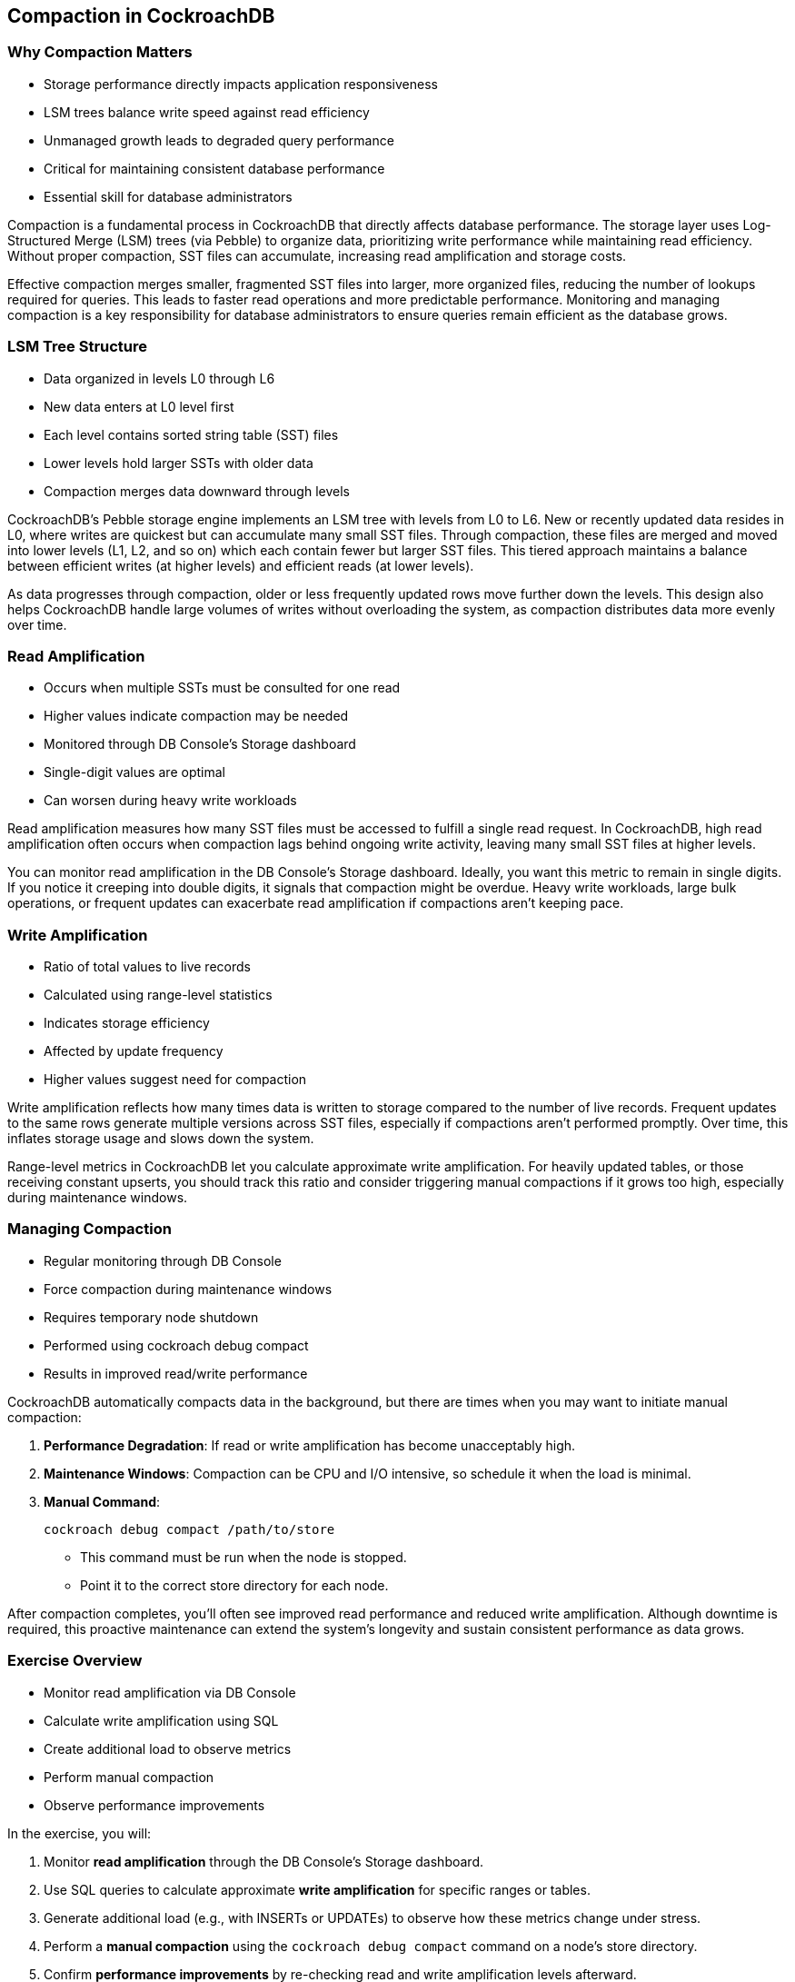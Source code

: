 == Compaction in CockroachDB
=== Why Compaction Matters
[.text-left]
* Storage performance directly impacts application responsiveness
* LSM trees balance write speed against read efficiency
* Unmanaged growth leads to degraded query performance
* Critical for maintaining consistent database performance
* Essential skill for database administrators

[.notes]
--
Compaction is a fundamental process in CockroachDB that directly affects database performance. The storage layer uses Log-Structured Merge (LSM) trees (via Pebble) to organize data, prioritizing write performance while maintaining read efficiency. Without proper compaction, SST files can accumulate, increasing read amplification and storage costs.

Effective compaction merges smaller, fragmented SST files into larger, more organized files, reducing the number of lookups required for queries. This leads to faster read operations and more predictable performance. Monitoring and managing compaction is a key responsibility for database administrators to ensure queries remain efficient as the database grows.
--

=== LSM Tree Structure
[.text-left]
* Data organized in levels L0 through L6
* New data enters at L0 level first
* Each level contains sorted string table (SST) files
* Lower levels hold larger SSTs with older data
* Compaction merges data downward through levels

[.notes]
--
CockroachDB’s Pebble storage engine implements an LSM tree with levels from L0 to L6. New or recently updated data resides in L0, where writes are quickest but can accumulate many small SST files. Through compaction, these files are merged and moved into lower levels (L1, L2, and so on) which each contain fewer but larger SST files. This tiered approach maintains a balance between efficient writes (at higher levels) and efficient reads (at lower levels).

As data progresses through compaction, older or less frequently updated rows move further down the levels. This design also helps CockroachDB handle large volumes of writes without overloading the system, as compaction distributes data more evenly over time.
--

=== Read Amplification
[.text-left]
* Occurs when multiple SSTs must be consulted for one read
* Higher values indicate compaction may be needed
* Monitored through DB Console's Storage dashboard
* Single-digit values are optimal
* Can worsen during heavy write workloads

[.notes]
--
Read amplification measures how many SST files must be accessed to fulfill a single read request. In CockroachDB, high read amplification often occurs when compaction lags behind ongoing write activity, leaving many small SST files at higher levels.

You can monitor read amplification in the DB Console’s Storage dashboard. Ideally, you want this metric to remain in single digits. If you notice it creeping into double digits, it signals that compaction might be overdue. Heavy write workloads, large bulk operations, or frequent updates can exacerbate read amplification if compactions aren’t keeping pace.
--

=== Write Amplification
[.text-left]
* Ratio of total values to live records
* Calculated using range-level statistics
* Indicates storage efficiency
* Affected by update frequency
* Higher values suggest need for compaction

[.notes]
--
Write amplification reflects how many times data is written to storage compared
to the number of live records. Frequent updates to the same rows generate
multiple versions across SST files, especially if compactions aren’t performed
promptly. Over time, this inflates storage usage and slows down the system.

Range-level metrics in CockroachDB let you calculate approximate write
amplification. For heavily updated tables, or those receiving constant upserts,
you should track this ratio and consider triggering manual compactions if it
grows too high, especially during maintenance windows.
--

=== Managing Compaction
[.text-left]
* Regular monitoring through DB Console
* Force compaction during maintenance windows
* Requires temporary node shutdown
* Performed using cockroach debug compact
* Results in improved read/write performance

[.notes]
--
CockroachDB automatically compacts data in the background, but there are times when you may want to initiate manual compaction:

1. **Performance Degradation**: If read or write amplification has become unacceptably high.
2. **Maintenance Windows**: Compaction can be CPU and I/O intensive, so schedule it when the load is minimal.
3. **Manual Command**:
+
[source,bash]
----
cockroach debug compact /path/to/store
----
+
- This command must be run when the node is stopped.
- Point it to the correct store directory for each node.

After compaction completes, you’ll often see improved read performance and
reduced write amplification. Although downtime is required, this proactive
maintenance can extend the system’s longevity and sustain consistent performance
as data grows.
--

=== Exercise Overview
[.text-left]
* Monitor read amplification via DB Console
* Calculate write amplification using SQL
* Create additional load to observe metrics
* Perform manual compaction
* Observe performance improvements

[.notes]
--
In the exercise, you will:

1. Monitor **read amplification** through the DB Console’s Storage dashboard.
2. Use SQL queries to calculate approximate **write amplification** for specific ranges or tables.
3. Generate additional load (e.g., with INSERTs or UPDATEs) to observe how these metrics change under stress.
4. Perform a **manual compaction** using the `cockroach debug compact` command on a node's store directory.
5. Confirm **performance improvements** by re-checking read and write amplification levels afterward.

This hands-on activity will illustrate how compaction works in real-world scenarios and how to recognize when intervention is needed.
--